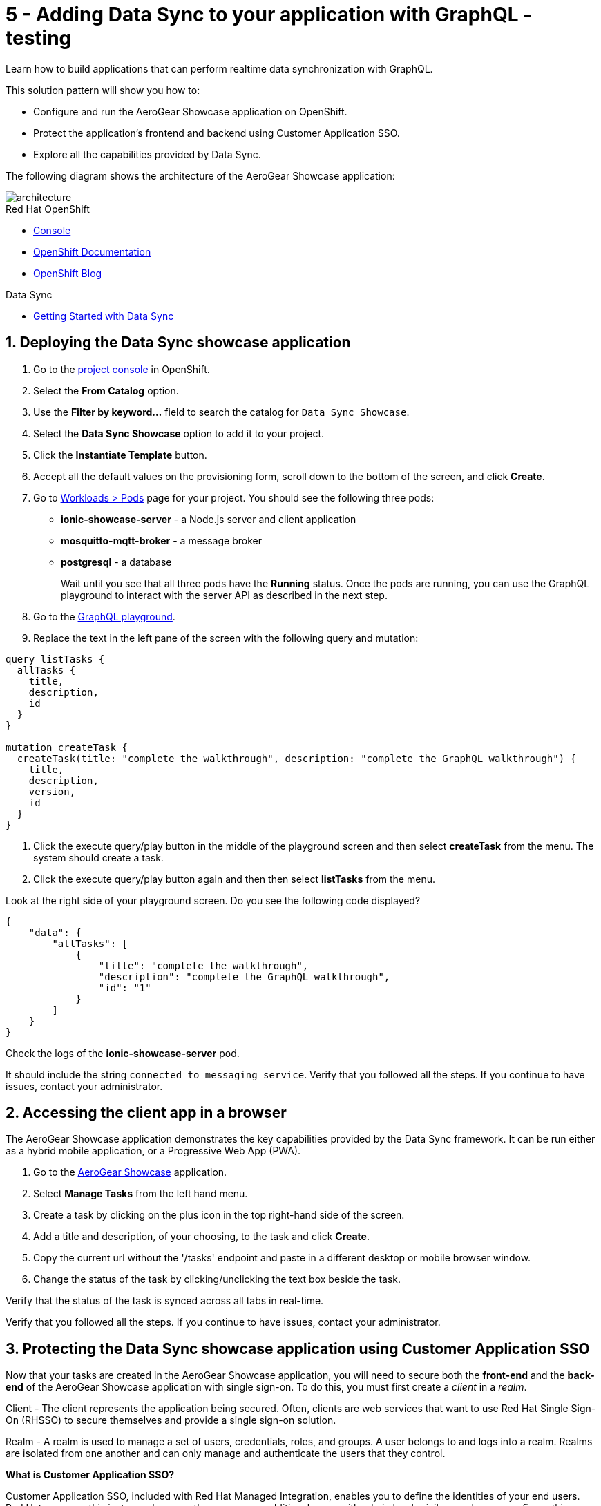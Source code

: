 // update the component versions for each release
:rhmi-version: 1

// URLs
:openshift-console-url: {openshift-host}/dashboards
:sso-realm-url: {user-sso-url}/auth/admin/master/console
:sso-user-realm-url: {user-sso-url}/auth/admin/master/console/#/realms/sync-realm-{user-username}
:data-sync-documentation-url: https://access.redhat.com/documentation/en-us/red_hat_managed_integration/{rhmi-version}/html-single/developing_a_data_sync_app/index
:openshift-config-maps-url: {openshift-host}/k8s/ns/{walkthrough-namespace}/configmaps

//attributes
:title: 5 - Adding Data Sync to your application with GraphQL - testing
:integreatly-name: Managed Integration
:data-sync-name: Data Sync
:data-sync-showcase-app: AeroGear Showcase application
:customer-sso-name: Customer Application SSO
:realm-name: sync-realm-{user-username}
:realm-display-name: sync-realm-{user-username}
:shared-realm-username: developer
:realm-password: password
:standard-fail-text: Verify that you followed all the steps. If you continue to have issues, contact your administrator.

//id syntax is used here for the custom IDs because that is how the Solution Explorer sorts these within groups
[id='5-adding-data-sync-graphql']
= {title}

// word count that fits best is 15-22, with 20 really being the sweet spot. Character count for that space would be 100-125
Learn how to build applications that can perform realtime data synchronization with GraphQL.

This solution pattern will show you how to:

* Configure and run the {data-sync-showcase-app} on OpenShift.
* Protect the application's frontend and backend using {customer-sso-name}.
* Explore all the capabilities provided by {data-sync-name}.

The following diagram shows the architecture of the {data-sync-showcase-app}:

image::images/arch.png[architecture, role="integr8ly-img-responsive"]


[type=walkthroughResource, serviceName=openshift]
.Red Hat OpenShift
****
* link:{openshift-console-url}[Console, window="_blank"]
* link:https://docs.openshift.com/dedicated/4/welcome/index.html/[OpenShift Documentation, window="_blank"]
* link:https://blog.openshift.com/[OpenShift Blog, window="_blank"]
****

[type=walkthroughResource]
.Data Sync
****
* link:{data-sync-documentation-url}[Getting Started with {data-sync-name}, window="_blank"]
****

:sectnums:

[time=10]
== Deploying the Data Sync showcase application

//Home > Search > Select Templates from the drop down > Search for datasync and they should show up. Just make sure you're on the openshift namespace

. Go to the link:{openshift-host}/topology/ns/{walkthrough-namespace}[project console, window="_blank"] in OpenShift.
. Select the *From Catalog* option.
. Use the *Filter by keyword...* field to search the catalog for `Data Sync Showcase`.
. Select the *Data Sync Showcase* option to add it to your project.
. Click the *Instantiate Template* button.
. Accept all the default values on the provisioning form, scroll down to the bottom of the screen, and click *Create*.
. Go to link:{openshift-host}/k8s/ns/{walkthrough-namespace}/pods[Workloads > Pods, window="_blank"] page for your project. You should see the following three pods:
+
* *ionic-showcase-server* - a Node.js server and client application
* *mosquitto-mqtt-broker* - a message broker
* *postgresql* - a database
+
Wait until you see that all three pods have the *Running* status. Once the pods are running, you can use the GraphQL playground to interact with the server API as described in the next step.

. Go to the link:{route-ionic-showcase-server-host}/graphql[GraphQL playground, window="_blank"].
. Replace the text in the left pane of the screen with the following query and mutation:
----
query listTasks {
  allTasks {
    title,
    description,
    id
  }
}

mutation createTask {
  createTask(title: "complete the walkthrough", description: "complete the GraphQL walkthrough") {
    title,
    description,
    version,
    id
  }
}
----
. Click the execute query/play button in the middle of the playground screen and then select *createTask* from the menu. The system should create a task.
. Click the execute query/play button again and then then select *listTasks* from the menu.

[type=verification]
****

Look at the right side of your playground screen. Do you see the following code displayed?

----
{
    "data": {
        "allTasks": [
            {
                "title": "complete the walkthrough",
                "description": "complete the GraphQL walkthrough",
                "id": "1"
            }
        ]
    }
}
----
****

[type=verificationFail]
****
Check the logs of the *ionic-showcase-server* pod.

It should include the string `+connected to messaging service+`.
{standard-fail-text}
****

[time=5]
== Accessing the client app in a browser

The {data-sync-showcase-app} demonstrates the key capabilities provided by the {data-sync-name} framework.
It can be run either as a hybrid mobile application, or a Progressive Web App (PWA).

. Go to the link:{route-ionic-showcase-server-host}[AeroGear Showcase, window="_blank"] application.
. Select *Manage Tasks* from the left hand menu.
. Create a task by clicking on the plus icon in the top right-hand side of the screen.
. Add a title and description, of your choosing, to the task and click *Create*.
. Copy the current url without the '/tasks' endpoint and paste in a different desktop or mobile browser window.
. Change the status of the task by clicking/unclicking the text box beside the task.


[type=verification]
****
Verify that the status of the task is synced across all tabs in real-time.
****

[type=verificationFail]
****
{standard-fail-text}
****

[time=15]
== Protecting the Data Sync showcase application using Customer Application SSO
Now that your tasks are created in the {data-sync-showcase-app}, you will need to secure both the *front-end* and the *back-end* of the {data-sync-showcase-app} with single sign-on.
To do this, you must first create a _client_ in a _realm_.

Client - The client represents the application being secured. Often, clients are web services that want to use Red Hat Single Sign-On (RHSSO) to secure themselves and provide a single sign-on solution.

Realm - A realm is used to manage a set of users, credentials, roles, and groups. A user belongs to and logs into a realm.
Realms are isolated from one another and can only manage and authenticate the users that they control.

****
*What is Customer Application SSO?*

Customer Application SSO, included with Red Hat Managed Integration, enables you to define the identities of your end users.
Red Hat manages this instance, however there are some additional users with admin level privileges who can configure this instance.
****

IMPORTANT: The realm used in this Solution Pattern is shared with *all* users on the cluster. *Do not use this realm for production applications*.

=== Configuring and protecting the front-end app

Follow these steps to create a client for the front-end app.

. Go to the link:{sso-realm-url}[Master, window="_blank"] realm, which is running on your {customer-sso-name} service.
.. If prompted, log in with your username and password. You will see the *Master* realm if the login is successful.
. Hover the realm dropdown in the top right and click on *Add Realm*.
. In the name field, enter *{realm-name}*.
. Click *Create*. You will be redirected to your new realm.
. Select *Clients* from the vertical navigation menu on the left side of the screen.
. Click the *Create* button on the top right of the Clients screen.
. On the *Add Client* screen:
.. In the *Client ID* field, enter
+
[subs="attributes+"]
----
{user-username}-frontend
----
.. Verify the *Client Protocol* is set to *openid-connect*.
.. Click *Save*. You will see the *Settings* screen for the *{user-username}-frontend* client if the save is successful.
. On the *Settings* screen:
.. Change *Valid Redirect URIs* to:
+
[subs="attributes+"]
----
{route-ionic-showcase-server-host}*
----
.. In the *Web Origins* field, enter `*`.
.. Click the *Save* button.
. Select the *Installation* tab.
. On the *Installation* screen:
.. For the *Format Option*, select *Keycloak OIDC JSON*. You will now see some additional code on the screen.
.. Copy the content displayed or use the *Download* button to save the configuration file.

. Update the configuration of the frontend app to secure it. To do this:
.. Go to the link:{openshift-config-maps-url}[OpenShift Config Maps, window="_blank"] page.
.. Select the item named *webapp-config*.
.. Select the *YAML* tab.
.. Add a new auth section to the showcaseConfig. You can do this by adding `"auth":` and then pasting the content that was copied in the previous step.
+
IMPORTANT: *On the line above where you add the new `"auth":` section, make sure you add a comma (`,`) after that section's closing `}`.*
+
NOTE: The auth section should be at the same level as the existing backend section and indented to match.

.. Rename the `auth-server-url` attribute to `url` and the `resource` attribute to `clientId`.
.. Click *Save*.

[type=verification]
****
Does the content of the config map look as follows:
[subs="attributes"]
----
   window.showcaseConfig = {
     "backend": {
       "serverUrl": "/graphql",
       "wsServerUrl": ((window.location.protocol === "https:") ? "wss://" : "ws://") + window.location.hostname + "/graphql"
     },
     "auth": {
       "realm": "{realm-name}",
       "url": "{user-sso-url}/auth",
   	   "ssl-required": "external",
   	   "clientId": "{user-username}-frontend",
   	   "public-client": true,
   	   "confidential-port": 0
     }
   };
----
****

[type=verificationFail]
****
Make sure you added the comma in the correct location as explained above. {standard-fail-text}
****
[time=10]

=== Configuring and protecting the Back-end App

Follow these steps to create a client.

. Go to the link:{sso-user-realm-url}[{realm-display-name}, window="_blank"] realm, which is running on your {customer-sso-name} service.
.. If prompted, log in with your username and password. You will see the *{realm-name}* realm if the login is successful.
. Select *Clients* from the vertical navigation menu on the left side of the screen.
. Click the *Create* button on the top right of the Clients screen.
. On the *Add Client* screen:
.. In the *Client ID* field, enter
+
[subs="attributes+"]
----
{user-username}-server
----
.. Verify the *Client Protocol* is set to *openid-connect*.
.. Click *Save*. You will see the *Settings* screen for the *{user-username}-server* client if the save is successful.
. On the *Settings* screen:
.. Change the *Access Type* to *bearer-only*.
.. Click *Save*.

. Select the *Installation* tab.
. On the *Installation* screen:
.. For the *Format Option*, select *Keycloak OIDC JSON*. You will now see some additional code on the screen.
.. Copy the content displayed or use the *Download* button to save the configuration file.

. Create a user for testing. To do this:
.. Select *Users* on the left menu, and click on *View all users*.
.. Click on *Add user* to create a new user.
.. In the *Username* field, enter `customer`.
.. Click *Save*. The *Details* tab should now be displayed with some additional tabs along the top of the screen.
.. Select the *Credentials* tab.
.. In the *New Password* field, enter the password `customer-password`.
.. In the *Password Confirmation* field, enter the same password.
.. Set the *Temporary* toggle to the *OFF* position.
+
NOTE: If you leave the *Temporary* toggle in the *ON* position, the user will be forced to create a new password when they perform a login.
.. Click *Reset Password*.
. You will see a *Change password* confirmation modal.
. Click the *Change password* button to confirm your changes.

. Update the backend to use the downloaded configuration file. To do this:
.. Go to the link:{openshift-config-maps-url}[OpenShift Config Maps, window="_blank"] page.
.. Click *Create Config Map*. You will see an editor with the yaml representation for your Config Map.
.. In the metadata section, change the *name* to
+
[subs="attributes+"]
----
showcase-server-idm-config
----
.. Remove all the lines below *data*.
.. Add a line `keycloak.json: |` under *data*. Make sure it is indented with one tab.
+
NOTE: the pipe symbol (`|`) allows for multiline input, see link:https://yaml.org/spec/1.2/spec.html#id2795688[the yaml spec] for more details.

.. Paste the contents of the _keycloak.json_ file in the next line. Make sure all lines are indented with two tabs.
.. Click *Create*. The config map object is created.
.. Select *Deployment Configs* from the vertical navigation menu on the left.
.. Select *ionic-showcase-server*.
.. Select the *Yaml* tab to edit the deployment config.
.. Find the *volumes* section under `spec.template.spec`.
.. Add the following entry to the *volumes* section:
+
----
- {name: "backend-config", configMap: {name: "showcase-server-idm-config", defaultMode: 420} }
----

.. Find the *volumeMounts* section under `spec.template.spec.containers`
.. Add the following entry to the *volumeMounts* section:
+
----
- {name: "backend-config", mountPath: "/tmp/keycloak" }
----
.. Click *Save*.
.. Select the *Environment* tab.
.. In the *Single values (env)* section, click *Add Value*.
.. In the *NAME* field, enter:
+
----
KEYCLOAK_CONFIG
----

.. In the *Value* field, enter:
+
----
/tmp/keycloak/keycloak.json
----

.. Click *Save*


[type=verification]
****
Has the deployment completed?
Do you see SSO login screen when you go to the link:{route-ionic-showcase-server-host}[{data-sync-showcase-app}, window="_blank"]?
****

[type=verificationFail]
****
{standard-fail-text}
****

[time=10]
== Exploring data sync features using the Data Sync showcase application

To explore data sync features, you should run multiple instances of the {data-sync-showcase-app} using different browsers.
For example, use the browser on your mobile device as well as using the browser on your laptop.

To get the url of your app:

. Go to link:{route-ionic-showcase-server-host}[Data Sync, window="_blank"]. A login screen is displayed.
. Enter `customer` in the *Username or email* field.
. Enter `customer-password` in the *Password* field.
. Click the *Log In* button. You will now see the {:data-sync-showcase-app:}.

image::images/showcase.png[showcase, role="integr8ly-img-responsive"]

=== Exploring real-time sync

. On your laptop:
.. Select *Manage Tasks*.
.. Create a new task using *+* icon.
.. Enter some task text  and click *Create*.

. On your mobile device:
.. Check that the same task appears in the *Manage Tasks* page.
.. Make some changes to the task.

. On your laptop:
.. Check that the task changes are appear.


[type=verification]
****
Did the tasks appear as expected?
****

[type=verificationFail]
****
{standard-fail-text}
****


=== Exploring offline support

. On your mobile device:
.. Log into the {data-sync-showcase-app}.
.. Click on the `Create Task` button.
.. Enter a title and description but do not yet create the task.
.. Activate airplane mode or disable network connectivity.
.. Now click on the `Create` button.
The task should be created and the *Offline Changes* button in the footer should contain one change.

. On your laptop:
.. Log into the {data-sync-showcase-app}.
.. Check *Manage Tasks* content.
You do not see any of the changes from the mobile device.

. On your mobile device:
.. Restore connectivity or deactivate airplane modes.
.. Watch the status of the tasks change.

. On your laptop:
.. Check *Manage Tasks* content.
.. Check that all the tasks are synced.


[type=verification]
****
Did the tasks appear as expected?
****

[type=verificationFail]
****
{standard-fail-text}
****

=== Resolving conflicts

. On your mobile device:
.. Log into the {data-sync-showcase-app}.
.. Create a task `todo A`.
.. Click on the *Edit* button next to the task, then activate airplane mode or disable network connectivity.
.. Edit the task description to add the text `edited on mobile`.

. On your laptop:
.. Log into the {data-sync-showcase-app} and click on the *Edit* button next to `todo A`.
.. Simulate offline mode. For example, in Chrome, press F12 to open *Developer Tools* and select *offline* in  the *Network* tab.
.. Edit the `todo A` task, change the text to `todo B`.

. Bring both of your devices back online, the tasks should sync without a conflict.

. On your mobile device:
.. Click the *Edit* button next to `todo B` and activate airplane mode or disable network connectivity.
.. Edit task `todo B` change the description to:
+
----
Conflicting description from mobile
----

. On your laptop:
.. Click on the *Edit* button next to `task B`, then simulate offline mode. For example, in Chrome, press F12 to open *Developer Tools* and select *offline* in  the *Network* tab.
.. Edit task `todo B` change the description to:
+
----
Conflicting description from laptop
----

. Bring both of your devices back online, a popup window should appear warning you about conflicts.


[type=verification]
****
Did the tasks sync as expected?
****

[type=verificationFail]
****
{standard-fail-text}
****
